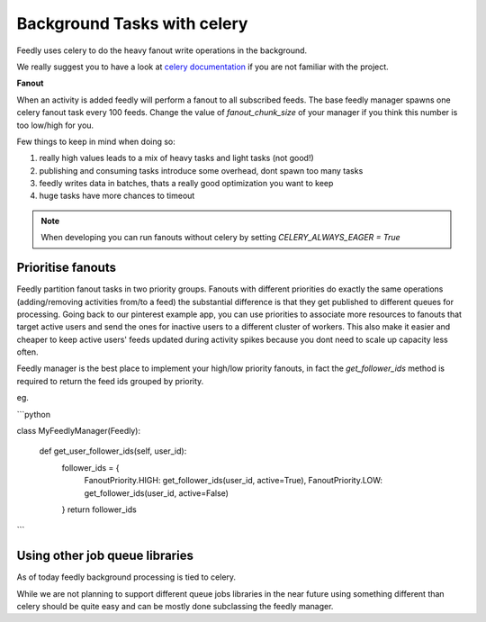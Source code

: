 Background Tasks with celery
============================

Feedly uses celery to do the heavy fanout write operations in the background.

We really suggest you to have a look at `celery documentation`_  if you are not familiar with the project.

**Fanout**

When an activity is added feedly will perform a fanout to all subscribed feeds.
The base feedly manager spawns one celery fanout task every 100 feeds.
Change the value of `fanout_chunk_size` of your manager if you think this number is too low/high for you.

Few things to keep in mind when doing so:

1. really high values leads to a mix of heavy tasks and light tasks (not good!)
2. publishing and consuming tasks introduce some overhead, dont spawn too many tasks
3. feedly writes data in batches, thats a really good optimization you want to keep
4. huge tasks have more chances to timeout

.. note:: When developing you can run fanouts without celery by setting `CELERY_ALWAYS_EAGER = True`


Prioritise fanouts
********************************

Feedly partition fanout tasks in two priority groups.
Fanouts with different priorities do exactly the same operations (adding/removing activities from/to a feed)
the substantial difference is that they get published to different queues for processing.
Going back to our pinterest example app, you can use priorities to associate more resources to fanouts that target
active users and send the ones for inactive users to a different cluster of workers.
This also make it easier and cheaper to keep active users' feeds updated during activity spikes because you dont need
to scale up capacity less often.

Feedly manager is the best place to implement your high/low priority fanouts, in fact the `get_follower_ids` method
is required to return the feed ids grouped by priority.

eg.

```python

class MyFeedlyManager(Feedly):

    def get_user_follower_ids(self, user_id):
    	follower_ids = {
        	FanoutPriority.HIGH: get_follower_ids(user_id, active=True),
        	FanoutPriority.LOW: get_follower_ids(user_id, active=False)
        }
        return follower_ids

```


Using other job queue libraries
********************************

As of today feedly background processing is tied to celery.

While we are not planning to support different queue jobs libraries in the near future using something different than celery
should be quite easy and can be mostly done subclassing the feedly manager.

.. _celery documentation: http://docs.celeryproject.org/en/latest/